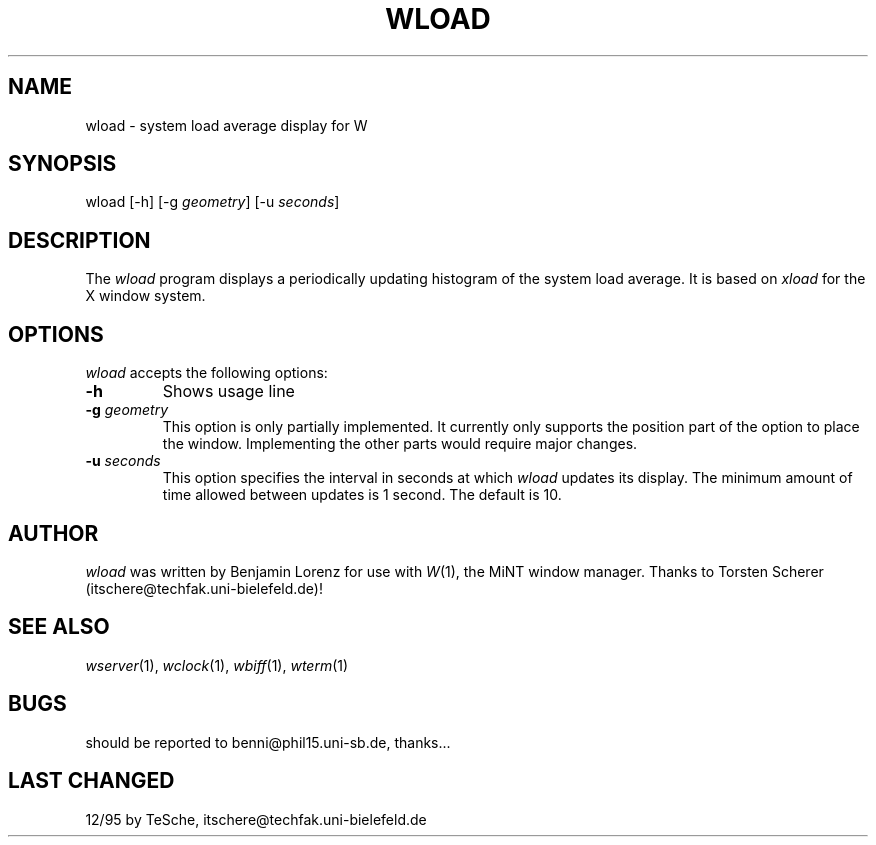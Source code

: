 .TH WLOAD 1 "Version 1, Release 4" "W Window System" "W PROGRAMS"
.SH NAME
wload \- system load average display for W
.SH SYNOPSIS
.nf
wload [-h] [-g \fIgeometry\fP] [-u \fIseconds\fP]
.fi
.SH DESCRIPTION
The
.I wload
program displays a periodically updating
histogram of the system load average.
It is based on
.I xload
for the X window system.
.SH OPTIONS
.I wload
accepts the following options:
.TP
.B \-h
Shows usage line
.TP
.B \-g \fIgeometry\fP
This option is only partially implemented. It currently only supports
the position part of the option to place the window. Implementing the
other parts would require major changes.
.TP
.B \-u \fIseconds\fP
This option specifies the interval in seconds at which \fIwload\fP
updates its display. The minimum amount of time allowed between updates
is 1 second. The default is 10.
.SH AUTHOR
.I wload
was written by Benjamin Lorenz for use with
.IR W (1),
the MiNT window manager. Thanks to Torsten Scherer
(itschere@techfak.uni-bielefeld.de)!
.SH "SEE ALSO"
.IR wserver (1),
.IR wclock (1),
.IR wbiff (1),
.IR wterm (1)
.SH BUGS
should be reported to benni@phil15.uni-sb.de, thanks...
.SH LAST CHANGED
12/95 by TeSche, itschere@techfak.uni-bielefeld.de
